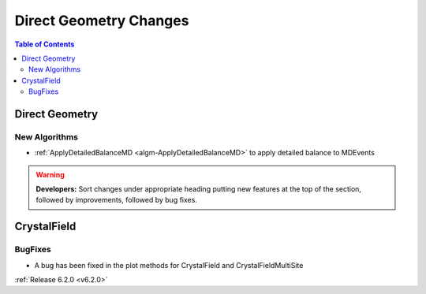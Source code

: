 =======================
Direct Geometry Changes
=======================

.. contents:: Table of Contents
   :local:

Direct Geometry
---------------

New Algorithms
##############

- :ref:`ApplyDetailedBalanceMD <algm-ApplyDetailedBalanceMD>` to apply detailed balance to MDEvents

.. warning:: **Developers:** Sort changes under appropriate heading
    putting new features at the top of the section, followed by
    improvements, followed by bug fixes.


CrystalField
------------

BugFixes
########
- A bug has been fixed in the plot methods for CrystalField and CrystalFieldMultiSite

:ref:`Release 6.2.0 <v6.2.0>`
